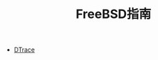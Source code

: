 #+TITLE: FreeBSD指南
#+HTML_HEAD: <link rel="stylesheet" type="text/css" href="css/main.css" />
#+OPTIONS: num:nil timestamp:nil

+ [[file:dtrace.org][DTrace]]
